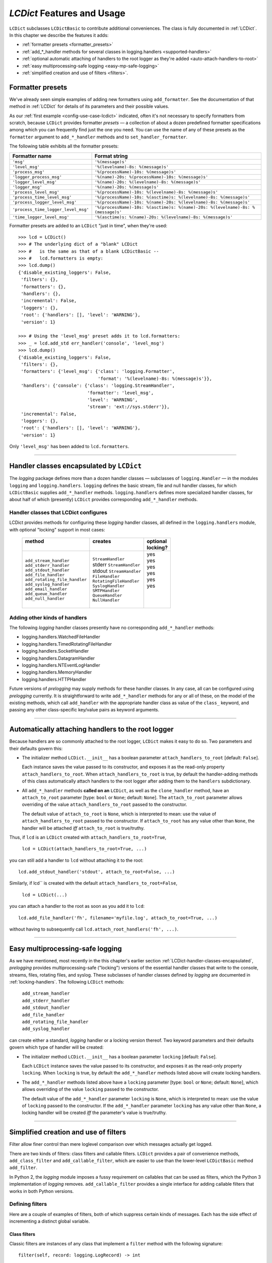 .. _lcdict-features:

`LCDict` Features and Usage
===============================================

``LCDict`` subclasses ``LCDictBasic`` to contribute additional
conveniences. The class is fully documented in :ref:`LCDict`.
In this chapter we describe the features it adds:

* :ref:`formatter presets <formatter_presets>`
* :ref:`add_*_handler methods for several classes in logging.handlers <supported-handlers>`
* :ref:`optional automatic attaching of handlers to the root logger as they're added <auto-attach-handlers-to-root>`
* :ref:`easy multiprocessing-safe logging <easy-mp-safe-logging>`
* :ref:`simplified creation and use of filters <filters>`.

.. _formatter_presets:

Formatter presets
-------------------------------------------------------

We've already seen simple examples of adding new formatters using
``add_formatter``. See the documentation of that method in :ref:`LCDict` for
details of its parameters and their possible values.

As our :ref:`first example <config-use-case-lcdict>` indicated,
often it's not necessary to specify formatters from scratch,
because ``LCDict`` provides formatter *presets* —
a collection of about a dozen predefined formatter specifications
among which you can frequently find just the one you need.
You can use the name of any of these presets as the ``formatter`` argument
to ``add_*_handler`` methods and to ``set_handler_formatter``.

The following table exhibits all the formatter presets:

.. _LCDict-using-formatter-presets:
.. _preset-formatters:

.. index:: preset formatters (LCDict), formatter presets (LCDict)

+--------------------------------------+-----------------------------------------------------------------------------------+
|| Formatter name                      || Format string                                                                    |
+======================================+===================================================================================+
|| ``'msg'``                           || ``'%(message)s'``                                                                |
+--------------------------------------+-----------------------------------------------------------------------------------+
|| ``'level_msg'``                     || ``'%(levelname)-8s: %(message)s'``                                               |
+--------------------------------------+-----------------------------------------------------------------------------------+
|| ``'process_msg'``                   || ``'%(processName)-10s: %(message)s'``                                            |
+--------------------------------------+-----------------------------------------------------------------------------------+
|| ``'logger_process_msg'``            || ``'%(name)-20s: %(processName)-10s: %(message)s'``                               |
+--------------------------------------+-----------------------------------------------------------------------------------+
|| ``'logger_level_msg'``              || ``'%(name)-20s: %(levelname)-8s: %(message)s'``                                  |
+--------------------------------------+-----------------------------------------------------------------------------------+
|| ``'logger_msg'``                    || ``'%(name)-20s: %(message)s'``                                                   |
+--------------------------------------+-----------------------------------------------------------------------------------+
|| ``'process_level_msg'``             || ``'%(processName)-10s: %(levelname)-8s: %(message)s'``                           |
+--------------------------------------+-----------------------------------------------------------------------------------+
|| ``'process_time_level_msg'``        || ``'%(processName)-10s: %(asctime)s: %(levelname)-8s: %(message)s'``              |
+--------------------------------------+-----------------------------------------------------------------------------------+
|| ``'process_logger_level_msg'``      || ``'%(processName)-10s: %(name)-20s: %(levelname)-8s: %(message)s'``              |
+--------------------------------------+-----------------------------------------------------------------------------------+
|| ``'process_time_logger_level_msg'`` || ``'%(processName)-10s: %(asctime)s: %(name)-20s: %(levelname)-8s: %(message)s'`` |
+--------------------------------------+-----------------------------------------------------------------------------------+
|| ``'time_logger_level_msg'``         || ``'%(asctime)s: %(name)-20s: %(levelname)-8s: %(message)s'``                     |
+--------------------------------------+-----------------------------------------------------------------------------------+

Formatter presets are added to an ``LCDict`` "just in time", when they're used::

    >>> lcd = LCDict()
    >>> # The underlying dict of a "blank" LCDict
    >>> #   is the same as that of a blank LCDictBasic --
    >>> #   lcd.formatters is empty:
    >>> lcd.dump()
    {'disable_existing_loggers': False,
     'filters': {},
     'formatters': {},
     'handlers': {},
     'incremental': False,
     'loggers': {},
     'root': {'handlers': [], 'level': 'WARNING'},
     'version': 1}

    >>> # Using the 'level_msg' preset adds it to lcd.formatters:
    >>> _ = lcd.add_std err_handler('console', 'level_msg')
    >>> lcd.dump()
    {'disable_existing_loggers': False,
     'filters': {},
     'formatters': {'level_msg': {'class': 'logging.Formatter',
                                  'format': '%(levelname)-8s: %(message)s'}},
     'handlers': {'console': {'class': 'logging.StreamHandler',
                              'formatter': 'level_msg',
                              'level': 'WARNING',
                              'stream': 'ext://sys.stderr'}},
     'incremental': False,
     'loggers': {},
     'root': {'handlers': [], 'level': 'WARNING'},
     'version': 1}

Only ``'level_msg'`` has been added to ``lcd.formatters``.


------------------------------------------------------

.. _supported-handlers:

Handler classes encapsulated by ``LCDict``
-----------------------------------------------------

The `logging` package defines more than a dozen handler classes — subclasses of
``logging.Handler`` — in the modules ``logging`` and ``logging.handlers``.
``logging`` defines the basic stream, file and null handler classes, for which
``LCDictBasic`` supplies  ``add_*_handler`` methods. ``logging.handlers`` defines
more specialized handler classes, for about half of which (presently) ``LCDict``
provides corresponding ``add_*_handler`` methods.

.. index:: `'logging` handler classes encapsulated

.. _LCDict-handler-classes-encapsulated:

Handler classes that LCDict configures
++++++++++++++++++++++++++++++++++++++++++

LCDict provides methods for configuring these `logging` handler classes,
all defined in the ``logging.handlers`` module, with optional "locking" support
in most cases:

  +--------------------------------+---------------------------+-----------+
  || method                        || creates                  || optional |
  ||                               ||                          || locking? |
  +================================+===========================+===========+
  || ``add_stream_handler``        || ``StreamHandler``        ||   yes    |
  || ``add_stderr_handler``        || stderr ``StreamHandler`` ||   yes    |
  || ``add_stdout_handler``        || stdout ``StreamHandler`` ||   yes    |
  || ``add_file_handler``          || ``FileHandler``          ||   yes    |
  || ``add_rotating_file_handler`` || ``RotatingFileHandler``  ||   yes    |
  || ``add_syslog_handler``        || ``SyslogHandler``        ||   yes    |
  || ``add_email_handler``         || ``SMTPHandler``          ||          |
  || ``add_queue_handler``         || ``QueueHandler``         ||          |
  || ``add_null_handler``          || ``NullHandler``          ||          |
  +--------------------------------+---------------------------+-----------+

.. _add-other-handler:

Adding other kinds of handlers
+++++++++++++++++++++++++++++++++

The following `logging` handler classes presently have no corresponding
``add_*_handler`` methods:

* logging.handlers.WatchedFileHandler
* logging.handlers.TimedRotatingFileHandler
* logging.handlers.SocketHandler
* logging.handlers.DatagramHandler
* logging.handlers.NTEventLogHandler
* logging.handlers.MemoryHandler
* logging.handlers.HTTPHandler

Future versions of `prelogging` may supply methods for these handler classes.
In any case, all can be configured using `prelogging` currently. It is
straightforward to write ``add_*_handler`` methods for any or all of these,
on the model of the existing methods, which call ``add_handler`` with the
appropriate handler class as value of the ``class_`` keyword, and passing any
other class-specific key/value pairs as keyword arguments.


------------------------------------------------------

.. _auto-attach-handlers-to-root:

Automatically attaching handlers to the root logger
--------------------------------------------------------

Because handlers are so commonly attached to the root logger,
``LCDict`` makes it easy to do so. Two parameters and their defaults
govern this:

* The initializer method ``LCDict.__init__`` has a boolean parameter
  ``attach_handlers_to_root`` [default: ``False``].

  Each instance saves the value passed to its constructor, and exposes it as the
  read-only property ``attach_handlers_to_root``.
  When ``attach_handlers_to_root`` is true, by default the
  handler-adding methods of this class automatically attach handlers to
  the root logger after adding them to the ``handlers`` subdictionary.

* All ``add_*_handler`` methods **called on an** ``LCDict``, as well as
  the ``clone_handler`` method, have an ``attach_to_root`` parameter
  [type: ``bool`` or ``None``; default: ``None``].
  The ``attach_to_root`` parameter
  allows overriding of the value ``attach_handlers_to_root`` passed to
  the constructor.

  The default value of ``attach_to_root``
  is ``None``, which is interpreted to mean: use the value of
  ``attach_handlers_to_root`` passed to the constructor. If ``attach_to_root``
  has any value other than ``None``,
  the handler will be attached *iff* ``attach_to_root`` is true/truthy.

Thus, if ``lcd`` is an ``LCDict`` created with ``attach_handlers_to_root=True``,

    ``lcd = LCDict(attach_handlers_to_root=True, ...)``

you can still add a handler to ``lcd`` without attaching it to the root::

    lcd.add_stdout_handler('stdout', attach_to_root=False, ...)

Similarly, if lcd`` is created with the default ``attach_handlers_to_root=False``,

    ``lcd = LCDict(...)``

you can attach a handler to the root as soon as you add it to ``lcd``::

    lcd.add_file_handler('fh', filename='myfile.log', attach_to_root=True, ...)

without having to subsequently call ``lcd.attach_root_handlers('fh', ...)``.


------------------------------------------------------

.. _easy-mp-safe-logging:

Easy multiprocessing-safe logging
--------------------------------------------------------------------------

As we have mentioned, most recently in the this chapter's earlier section
:ref:`LCDict-handler-classes-encapsulated`,
`prelogging` provides multiprocessing-safe ("locking") versions of the essential
handler classes that write to the console, streams, files, rotating files, and
syslog. These subclasses of handler classes defined by
`logging` are documented in :ref:`locking-handlers`. The following ``LCDict``
methods:

  | ``add_stream_handler``
  | ``add_stderr_handler``
  | ``add_stdout_handler``
  | ``add_file_handler``
  | ``add_rotating_file_handler``
  | ``add_syslog_handler``

can create either a standard, `logging` handler or a locking version thereof.
Two keyword parameters and their defaults govern which type of handler
will be created:

* The initializer method ``LCDict.__init__`` has a boolean parameter
  ``locking`` [default: ``False``].

  Each ``LCDict`` instance saves the value passed to its constructor,
  and exposes it as the read-only property ``locking``.
  When ``locking`` is true, by default the ``add_*_handler`` methods listed above
  will create locking handlers.

* The ``add_*_handler`` methods listed above have a ``locking`` parameter
  [type: ``bool`` or ``None``; default: ``None``], which
  allows overriding of the value ``locking`` passed to the constructor.

  The default value of the ``add_*_handler`` parameter ``locking``
  is ``None``, which is interpreted to mean: use the value of
  ``locking`` passed to the constructor. If the ``add_*_handler`` parameter
  ``locking`` has any value other than ``None``,
  a locking handler will be created *iff* the parameter's value is true/truthy.


------------------------------------------------------

.. _easy-filter-creation:
.. _filters:

Simplified creation and use of filters
------------------------------------------

Filter allow finer control than mere loglevel comparison over which messages
actually get logged.

There are two kinds of filters: class filters and callable filters.
``LCDict`` provides a pair of convenience methods, ``add_class_filter`` and
``add_callable_filter``, which are easier to use than the lower-level
``LCDictBasic`` method ``add_filter``.

In Python 2, the `logging` module imposes a fussy requirement on callables
that can be used as filters, which the Python 3 implementation of `logging`
removes. ``add_callable_filter`` provides a single interface for adding callable
filters that works in both Python versions.

.. _filter-setup:

Defining filters
++++++++++++++++++++++++++++++++

Here are a couple of examples of filters, both of which suppress
certain kinds of messages. Each has the side effect of incrementing
a distinct global variable.

Class filters
~~~~~~~~~~~~~~~~~~~~~~

Classic filters are instances of any class that implement a ``filter`` method
with the following signature::

        filter(self, record: logging.LogRecord) -> int

where ``int`` is treated like ``bool`` — nonzero means true, zero means false.
These include subclasses of ``logging.Filter``, but a filter class doesn't
have to inherit from that `logging` class.

Class filter example
^^^^^^^^^^^^^^^^^^^^^^^^
.. code::

    _info_count = 0     # incremented by the following class filter

    class CountInfoSquelchOdd():
        def filter(self, record):
            """Suppress odd-numbered messages (records) whose level == INFO,
            where the "first" message is the 0-th hence is even-numbered.

            :param self: unused
            :param record: logging.LogRecord
            :return: int -- true (nonzero) ==> let record through,
                            false (0) ==> squelch
            """
            global _info_count
            if record.levelno == logging.INFO:
                _info_count += 1
                return _info_count % 2
            else:
                return True

Callable filters
~~~~~~~~~~~~~~~~~~~~~~
A filter can also be a callable, of signature ``logging.LogRecord -> int``.
(In fact, prelogging lets you use callables of signature
``(logging.LogRecord, **kwargs) -> int``; see the section below on
:ref:`providing extra, static data to callable filters <providing-extra-static-data-to-a-filter-callable>`
for discussion and an example.)

Callable filter example
^^^^^^^^^^^^^^^^^^^^^^^^
.. code::

    _debug_count = 0        # incremented by the following callable filter

    def count_debug_allow_2(record):
        """
        :param record: ``logging.LogRecord``
        :return: ``bool`` -- True ==> let record through, False ==> squelch
        """
        global _debug_count
        if record.levelno == logging.DEBUG:
            _debug_count += 1
            return _debug_count <= 2
        else:
            return True


.. _tr-filters-logger:

Filters on the root logger
+++++++++++++++++++++++++++++

Let's configure the root logger to use both filters shown above::

    lcd = LCDict(
        attach_handlers_to_root=True,
        root_level='DEBUG')

    lcd.add_stdout_handler(
        'console',
        level='DEBUG',
        formatter='level_msg')

    lcd.add_callable_filter('count_d', count_debug_allow_2)
    lcd.add_class_filter('count_i', CountInfoSquelchOdd)

    lcd.attach_root_filters('count_d', 'count_i')

    lcd.config()

Now use the root logger::

    import logging
    root = logging.getLogger()

    # Py2: use u"Hi 1", etc.
    for i in range(5):
        root.debug(str(i))
        root.info(str(i))

    print("_debug_count:", _debug_count)
    print("_info_count:", _info_count)

This passage writes the following to ``stdout``::

    DEBUG   : 0
    INFO    : 0
    DEBUG   : 1
    INFO    : 2
    INFO    : 4
    _debug_count: 5
    _info_count: 5

.. note::
    This example **is** the test ``test_add_xxx_filter.py``, with little
    modification.


Filters on a non-root logger
+++++++++++++++++++++++++++++

Attaching the example filters to a non-root logger ``'mylogger'`` requires just
one change: instead of using ``attach_root_filters('count_d', 'count_i')`` to
attach the filters to the root logger, now we have to attach them to an
arbitrary logger. This can be accomplished either of in two ways:

1. Attach the filters when calling ``add_logger`` for ``'mylogger'``, using the
   ``filters`` keyword parameter::

    lcd.add_logger('mylogger',
                      filters=['count_d', 'count_i'],
                      ...
                     )

   The value of the ``filters`` parameter can be either the name of a single
   filter (a ``str``) or a sequence (list, tuple, etc.) of names of filters.

2. Add the logger with ``add_logger``, without using the ``filters`` parameter::

    lcd.add_logger('mylogger', ... )

   and then attach filters to it with ``attach_logger_filters``::

    lcd.attach_logger_filters('mylogger',
                              'count_d', 'count_i')

.. _tr-filters-handler:

Filters on a handler
+++++++++++++++++++++++++++++

There are two ways to attach filters to a handler:

1. Attach the filters in the same method call that adds the handler.
   Every ``add_*_handler`` method takes a ``filters`` keyword parameter —
   all those methods funnel through ``LCDictBasic.add_handler``. As with the
   ``add_logger`` method, the value of the ``filters`` parameter can be either
   the name of a single filter (a ``str``) or a sequence (list, tuple, etc.) of
   names of filters.

   For example, each of the following method calls adds a handler with
   only the ``'count_d'`` filter attached::

    lcd.add_stderr_handler('con-err',
                           filters='count_d'
    ).add_file_handler('fh',
                       filename='some-logfile.log',
                       filters=['count_d'])

   For another example, the following statement adds a rotating file handler with
   both the 'count_i' and 'count_d' filters attached::

    lcd.add_rotating_file_handler('rfh',
                                  filename='some-rotating-logfile.log',
                                  max_bytes=1024,
                                  backup_count=5,
                                  filters=['count_i', 'count_d'])

2. Add the handler using any ``add_*_handler`` method, then use
   ``add_handler_filters`` to attach filters to the handler. For example::

    lcd.add_file_handler('myhandler',
                         filename='mylogfile.log'
    ).attach_handler_filters('myhandler',
                             'count_d', 'count_i')


In :ref:`a later chapter <providing-extra-static-data-to-a-filter>` we'll
discuss providing filters with extra data, in addition to the ``LogRecord``\s
they're called with.

